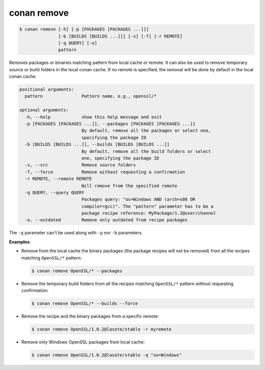 
conan remove
============

.. code-block:: bash

    $ conan remove [-h] [-p [PACKAGES [PACKAGES ...]]]
                   [-b [BUILDS [BUILDS ...]]] [-s] [-f] [-r REMOTE]
                   [-q QUERY] [-o]
                   pattern

Removes packages or binaries matching pattern from local cache or remote. It
can also be used to remove temporary source or build folders in the local
conan cache. If no remote is specified, the removal will be done by default in
the local conan cache.

.. code-block:: bash

    positional arguments:
      pattern               Pattern name, e.g., openssl/*

    optional arguments:
      -h, --help            show this help message and exit
      -p [PACKAGES [PACKAGES ...]], --packages [PACKAGES [PACKAGES ...]]
                            By default, remove all the packages or select one,
                            specifying the package ID
      -b [BUILDS [BUILDS ...]], --builds [BUILDS [BUILDS ...]]
                            By default, remove all the build folders or select
                            one, specifying the package ID
      -s, --src             Remove source folders
      -f, --force           Remove without requesting a confirmation
      -r REMOTE, --remote REMOTE
                            Will remove from the specified remote
      -q QUERY, --query QUERY
                            Packages query: "os=Windows AND (arch=x86 OR
                            compiler=gcc)". The "pattern" parameter has to be a
                            package recipe reference: MyPackage/1.2@user/channel
      -o, --outdated        Remove only outdated from recipe packages


The ``-q`` parameter can't be used along with ``-p`` nor ``-b`` parameters.

**Examples**:

- Remove from the local cache the binary packages (the package recipes will not be removed)
  from all the recipes matching ``OpenSSL/*`` pattern:

  .. code-block:: bash

      $ conan remove OpenSSL/* --packages

- Remove the temporary build folders from all the recipes matching ``OpenSSL/*`` pattern without
  requesting confirmation:

  .. code-block:: bash

      $ conan remove OpenSSL/* --builds --force

- Remove the recipe and the binary packages from a specific remote:

  .. code-block:: bash

      $ conan remove OpenSSL/1.0.2@lasote/stable -r myremote

- Remove only Windows OpenSSL packages from local cache:

  .. code-block:: bash

      $ conan remove OpenSSL/1.0.2@lasote/stable -q "os=Windows"
